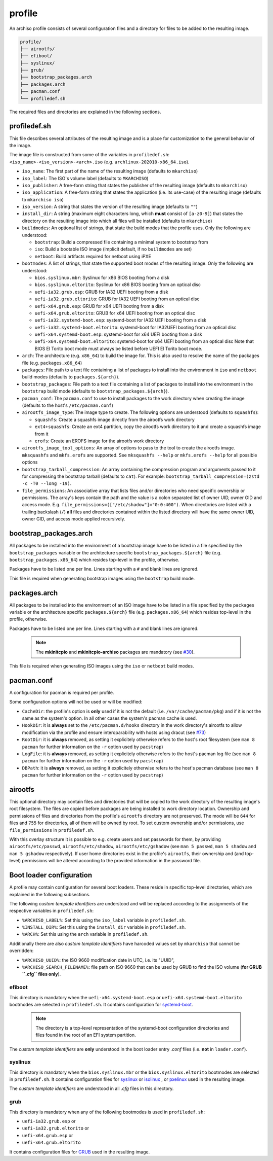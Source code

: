 =======
profile
=======

An archiso profile consists of several configuration files and a directory for files to be added to the resulting image.

.. code:: plaintext

   profile/
   ├── airootfs/
   ├── efiboot/
   ├── syslinux/
   ├── grub/
   ├── bootstrap_packages.arch
   ├── packages.arch
   ├── pacman.conf
   └── profiledef.sh

The required files and directories are explained in the following sections.

profiledef.sh
=============

This file describes several attributes of the resulting image and is a place for customization to the general behavior
of the image.

The image file is constructed from some of the variables in ``profiledef.sh``: ``<iso_name>-<iso_version>-<arch>.iso``
(e.g. ``archlinux-202010-x86_64.iso``).

* ``iso_name``: The first part of the name of the resulting image (defaults to ``mkarchiso``)
* ``iso_label``: The ISO's volume label (defaults to ``MKARCHISO``)
* ``iso_publisher``: A free-form string that states the publisher of the resulting image (defaults to ``mkarchiso``)
* ``iso_application``: A free-form string that states the application (i.e. its use-case) of the resulting image (defaults
  to ``mkarchiso iso``)
* ``iso_version``: A string that states the version of the resulting image (defaults to ``""``)
* ``install_dir``: A string (maximum eight characters long, which **must** consist of ``[a-z0-9]``) that states the
  directory on the resulting image into which all files will be installed (defaults to ``mkarchiso``)
* ``buildmodes``: An optional list of strings, that state the build modes that the profile uses. Only the following are
  understood:

  - ``bootstrap``: Build a compressed file containing a minimal system to bootstrap from
  - ``iso``: Build a bootable ISO image (implicit default, if no ``buildmodes`` are set)
  - ``netboot``: Build artifacts required for netboot using iPXE
* ``bootmodes``: A list of strings, that state the supported boot modes of the resulting image. Only the following are
  understood:

  - ``bios.syslinux.mbr``: Syslinux for x86 BIOS booting from a disk
  - ``bios.syslinux.eltorito``: Syslinux for x86 BIOS booting from an optical disc
  - ``uefi-ia32.grub.esp``: GRUB for IA32 UEFI booting from a disk
  - ``uefi-ia32.grub.eltorito``: GRUB for IA32 UEFI booting from an optical disc
  - ``uefi-x64.grub.esp``: GRUB for x64 UEFI booting from a disk
  - ``uefi-x64.grub.eltorito``: GRUB for x64 UEFI booting from an optical disc
  - ``uefi-ia32.systemd-boot.esp``: systemd-boot for IA32 UEFI booting from a disk
  - ``uefi-ia32.systemd-boot.eltorito``: systemd-boot for IA32UEFI booting from an optical disc
  - ``uefi-x64.systemd-boot.esp``: systemd-boot for x64 UEFI booting from a disk
  - ``uefi-x64.systemd-boot.eltorito``: systemd-boot for x64 UEFI booting from an optical disc
    Note that BIOS El Torito boot mode must always be listed before UEFI El Torito boot mode.
* ``arch``: The architecture (e.g. ``x86_64``) to build the image for. This is also used to resolve the name of the packages
  file (e.g. ``packages.x86_64``)
* ``packages``: File path to a text file containing a list of packages to install into the environment in ``iso`` and
  ``netboot`` build modes (defaults to ``packages.${arch}``).
* ``bootstrap_packages``: File path to a text file containing a list of packages to install into the environment in the
  ``bootstrap`` build mode (defaults to ``bootstrap_packages.${arch}``).
* ``pacman_conf``: The ``pacman.conf`` to use to install packages to the work directory when creating the image (defaults to
  the host's ``/etc/pacman.conf``)
* ``airootfs_image_type``: The image type to create. The following options are understood (defaults to ``squashfs``):

  - ``squashfs``: Create a squashfs image directly from the airootfs work directory
  - ``ext4+squashfs``: Create an ext4 partition, copy the airootfs work directory to it and create a squashfs image from it
  - ``erofs``: Create an EROFS image for the airootfs work directory
* ``airootfs_image_tool_options``: An array of options to pass to the tool to create the airootfs image. ``mksquashfs`` and
  ``mkfs.erofs`` are supported. See ``mksquashfs --help`` or ``mkfs.erofs --help`` for all possible options
* ``bootstrap_tarball_compression``: An array containing the compression program and arguments passed to it for
  compressing the bootstrap tarball (defaults to ``cat``). For example: ``bootstrap_tarball_compression=(zstd -c -T0 --long -19)``.
* ``file_permissions``: An associative array that lists files and/or directories who need specific ownership or
  permissions. The array's keys contain the path and the value is a colon separated list of owner UID, owner GID and
  access mode. E.g. ``file_permissions=(["/etc/shadow"]="0:0:400")``. When directories are listed with a trailing backslash (``/``) **all** files and directories contained within the listed directory will have the same owner UID, owner GID, and access mode applied recursively.

bootstrap_packages.arch
=======================

All packages to be installed into the environment of a bootstrap image have to be listed in a file specified by the
``bootstrap_packages`` variable or the architecture specific ``bootstrap_packages.${arch}`` file
(e.g. ``bootstrap_packages.x86_64``) which resides top-level in the profile, otherwise.

Packages have to be listed one per line. Lines starting with a ``#`` and blank lines are ignored.

This file is required when generating bootstrap images using the ``bootstrap`` build mode.

packages.arch
=============

All packages to be installed into the environment of an ISO image have to be listed in a file specified by the
``packages`` variable or the architecture specific ``packages.${arch}`` file (e.g. ``packages.x86_64``) which resides
top-level in the profile, otherwise.

Packages have to be listed one per line. Lines starting with a ``#`` and blank lines are ignored.

  .. note::

    The **mkinitcpio** and **mkinitcpio-archiso** packages are mandatory (see `#30
    <https://gitlab.archlinux.org/archlinux/archiso/-/issues/30>`_).

This file is required when generating ISO images using the ``iso`` or ``netboot`` build modes.

pacman.conf
===========

A configuration for pacman is required per profile.

Some configuration options will not be used or will be modified:

* ``CacheDir``: the profile's option is **only** used if it is not the default (i.e. ``/var/cache/pacman/pkg``) and if it is
  not the same as the system's option. In all other cases the system's pacman cache is used.
* ``HookDir``: it is **always** set to the ``/etc/pacman.d/hooks`` directory in the work directory's airootfs to allow
  modification via the profile and ensure interoparability with hosts using dracut (see `#73
  <https://gitlab.archlinux.org/archlinux/archiso/-/issues/73>`_)
* ``RootDir``: it is **always** removed, as setting it explicitely otherwise refers to the host's root filesystem (see
  ``man 8 pacman`` for further information on the ``-r`` option used by ``pacstrap``)
* ``LogFile``: it is **always** removed, as setting it explicitely otherwise refers to the host's pacman log file (see
  ``man 8 pacman`` for further information on the ``-r`` option used by ``pacstrap``)
* ``DBPath``: it is **always** removed, as setting it explicitely otherwise refers to the host's pacman database (see
  ``man 8 pacman`` for further information on the ``-r`` option used by ``pacstrap``)

airootfs
========

This optional directory may contain files and directories that will be copied to the work directory of the resulting
image's root filesystem.
The files are copied before packages are being installed to work directory location.
Ownership and permissions of files and directories from the profile's ``airootfs`` directory are not preserved. The mode
will be ``644`` for files and ``755`` for directories, all of them will be owned by root. To set custom ownership and/or
permissions, use ``file_permissions`` in ``profiledef.sh``.

With this overlay structure it is possible to e.g. create users and set passwords for them, by providing
``airootfs/etc/passwd``, ``airootfs/etc/shadow``, ``airootfs/etc/gshadow`` (see ``man 5 passwd``, ``man 5 shadow`` and ``man 5 gshadow`` respectively).
If user home directories exist in the profile's ``airootfs``, their ownership and (and top-level) permissions will be
altered according to the provided information in the password file.

Boot loader configuration
=========================

A profile may contain configuration for several boot loaders. These reside in specific top-level directories, which are
explained in the following subsections.

The following *custom template identifiers* are understood and will be replaced according to the assignments of the
respective variables in ``profiledef.sh``:

* ``%ARCHISO_LABEL%``: Set this using the ``iso_label`` variable in ``profiledef.sh``.
* ``%INSTALL_DIR%``: Set this using the ``install_dir`` variable in ``profiledef.sh``.
* ``%ARCH%``: Set this using the ``arch`` variable in ``profiledef.sh``.

Additionally there are also *custom template identifiers* have harcoded values set by ``mkarchiso`` that cannot be
overridden:

* ``%ARCHISO_UUID%``: the ISO 9660 modification date in UTC, i.e. its "UUID",
* ``%ARCHISO_SEARCH_FILENAME%``: file path on ISO 9660 that can be used by GRUB to find the ISO volume
  (**for GRUB ``.cfg`` files only**).

efiboot
-------

This directory is mandatory when the ``uefi-x64.systemd-boot.esp`` or ``uefi-x64.systemd-boot.eltorito`` bootmodes are
selected in ``profiledef.sh``. It contains configuration for `systemd-boot
<https://www.freedesktop.org/wiki/Software/systemd/systemd-boot/>`_.

  .. note::

    The directory is a top-level representation of the systemd-boot configuration directories and files found in the
    root of an EFI system partition.

The *custom template identifiers* are **only** understood in the boot loader entry `.conf` files (i.e. **not** in
``loader.conf``).

syslinux
--------

This directory is mandatory when the ``bios.syslinux.mbr`` or the ``bios.syslinux.eltorito`` bootmodes are selected in
``profiledef.sh``.
It contains configuration files for `syslinux <https://wiki.syslinux.org/wiki/index.php?title=SYSLINUX>`_ or `isolinux
<https://wiki.syslinux.org/wiki/index.php?title=ISOLINUX>`_ , or `pxelinux
<https://wiki.syslinux.org/wiki/index.php?title=PXELINUX>`_ used in the resulting image.

The *custom template identifiers* are understood in all `.cfg` files in this directory.

grub
----

This directory is mandatory when any of the following bootmodes is used in ``profiledef.sh``:

- ``uefi-ia32.grub.esp`` or
- ``uefi-ia32.grub.eltorito`` or
- ``uefi-x64.grub.esp`` or
- ``uefi-x64.grub.eltorito``

It contains configuration files for `GRUB <https://www.gnu.org/software/grub/>`_
used in the resulting image.
